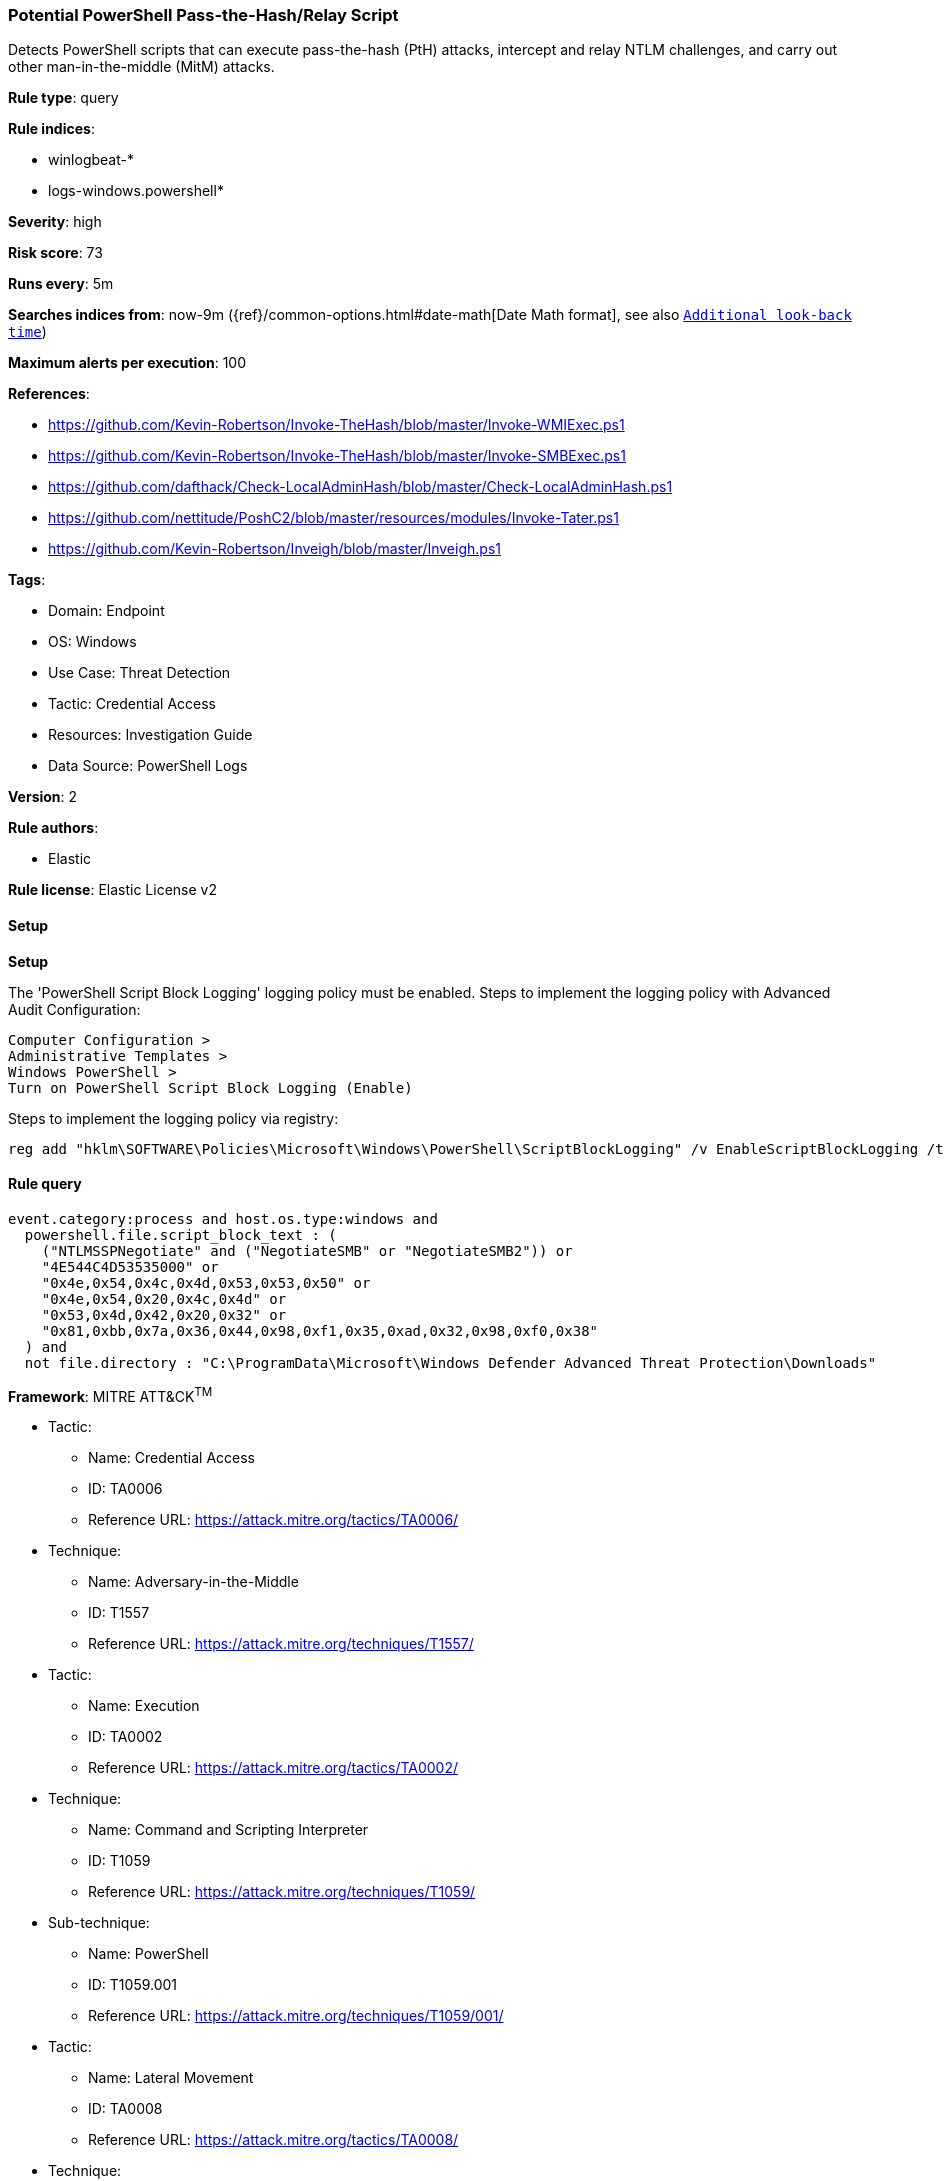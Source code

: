 [[prebuilt-rule-8-14-7-potential-powershell-pass-the-hash-relay-script]]
=== Potential PowerShell Pass-the-Hash/Relay Script

Detects PowerShell scripts that can execute pass-the-hash (PtH) attacks, intercept and relay NTLM challenges, and carry out other man-in-the-middle (MitM) attacks.

*Rule type*: query

*Rule indices*: 

* winlogbeat-*
* logs-windows.powershell*

*Severity*: high

*Risk score*: 73

*Runs every*: 5m

*Searches indices from*: now-9m ({ref}/common-options.html#date-math[Date Math format], see also <<rule-schedule, `Additional look-back time`>>)

*Maximum alerts per execution*: 100

*References*: 

* https://github.com/Kevin-Robertson/Invoke-TheHash/blob/master/Invoke-WMIExec.ps1
* https://github.com/Kevin-Robertson/Invoke-TheHash/blob/master/Invoke-SMBExec.ps1
* https://github.com/dafthack/Check-LocalAdminHash/blob/master/Check-LocalAdminHash.ps1
* https://github.com/nettitude/PoshC2/blob/master/resources/modules/Invoke-Tater.ps1
* https://github.com/Kevin-Robertson/Inveigh/blob/master/Inveigh.ps1

*Tags*: 

* Domain: Endpoint
* OS: Windows
* Use Case: Threat Detection
* Tactic: Credential Access
* Resources: Investigation Guide
* Data Source: PowerShell Logs

*Version*: 2

*Rule authors*: 

* Elastic

*Rule license*: Elastic License v2


==== Setup



*Setup*


The 'PowerShell Script Block Logging' logging policy must be enabled.
Steps to implement the logging policy with Advanced Audit Configuration:

```
Computer Configuration >
Administrative Templates >
Windows PowerShell >
Turn on PowerShell Script Block Logging (Enable)
```

Steps to implement the logging policy via registry:

```
reg add "hklm\SOFTWARE\Policies\Microsoft\Windows\PowerShell\ScriptBlockLogging" /v EnableScriptBlockLogging /t REG_DWORD /d 1
```


==== Rule query


[source, js]
----------------------------------
event.category:process and host.os.type:windows and
  powershell.file.script_block_text : (
    ("NTLMSSPNegotiate" and ("NegotiateSMB" or "NegotiateSMB2")) or
    "4E544C4D53535000" or
    "0x4e,0x54,0x4c,0x4d,0x53,0x53,0x50" or
    "0x4e,0x54,0x20,0x4c,0x4d" or
    "0x53,0x4d,0x42,0x20,0x32" or
    "0x81,0xbb,0x7a,0x36,0x44,0x98,0xf1,0x35,0xad,0x32,0x98,0xf0,0x38"
  ) and
  not file.directory : "C:\ProgramData\Microsoft\Windows Defender Advanced Threat Protection\Downloads"

----------------------------------

*Framework*: MITRE ATT&CK^TM^

* Tactic:
** Name: Credential Access
** ID: TA0006
** Reference URL: https://attack.mitre.org/tactics/TA0006/
* Technique:
** Name: Adversary-in-the-Middle
** ID: T1557
** Reference URL: https://attack.mitre.org/techniques/T1557/
* Tactic:
** Name: Execution
** ID: TA0002
** Reference URL: https://attack.mitre.org/tactics/TA0002/
* Technique:
** Name: Command and Scripting Interpreter
** ID: T1059
** Reference URL: https://attack.mitre.org/techniques/T1059/
* Sub-technique:
** Name: PowerShell
** ID: T1059.001
** Reference URL: https://attack.mitre.org/techniques/T1059/001/
* Tactic:
** Name: Lateral Movement
** ID: TA0008
** Reference URL: https://attack.mitre.org/tactics/TA0008/
* Technique:
** Name: Use Alternate Authentication Material
** ID: T1550
** Reference URL: https://attack.mitre.org/techniques/T1550/
* Sub-technique:
** Name: Pass the Hash
** ID: T1550.002
** Reference URL: https://attack.mitre.org/techniques/T1550/002/
